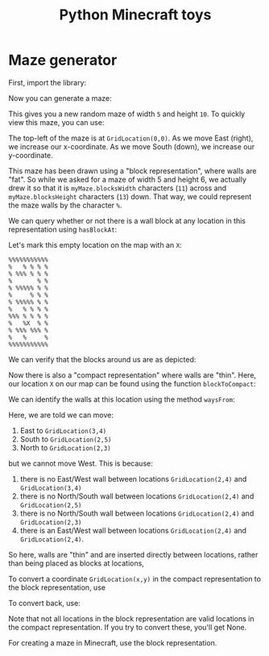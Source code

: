 #+TITLE: Python Minecraft toys

* Maze generator

First, import the library:

#+BEGIN_SRC python :session readme :exports all
  from maze import *
#+END_SRC

#+RESULTS:

Now you can generate a maze:

#+BEGIN_SRC python :session readme :exports all
  myMaze = Maze(5,6)
#+END_SRC

#+RESULTS:

This gives you a new random maze of width =5= and height =10=. To quickly view this
maze, you can use:

#+BEGIN_SRC python :session readme :exports all
  myMaze.drawBlocks(block='%')
#+END_SRC

#+RESULTS:
#+begin_example
%%%%%%%%%%%
%   % % % %
% %%% % % %
%       % %
% %%%%% % %
%     % % %
% %%%%% % %
%   % % % %
%%% % % % %
%   %   % %
% %%% %%% %
%   %     %
%%%%%%%%%%%
#+end_example

The top-left of the maze is at =GridLocation(0,0)=. As we move East (right), we
increase our x-coordinate. As we move South (down), we increase our y-coordinate.

This maze has been drawn using a "block representation", where walls are "fat". So
while we asked for a maze of width 5 and height 6, we actually drew it so that it is
=myMaze.blocksWidth= characters (=11=) across and =myMaze.blocksHeight= characters
(=13=) down. That way, we could represent the maze walls by the character =%=.

We can query whether or not there is a wall block at any location in this
representation using =hasBlockAt=:

#+BEGIN_SRC python :session readme :exports all
  myMaze.hasBlockAt(GridLocation(5,9))
#+END_SRC

#+RESULTS:
: False

Let's mark this empty location on the map with an =X=:

#+begin_example
%%%%%%%%%%%
%   % % % %
% %%% % % %
%       % %
% %%%%% % %
%     % % %
% %%%%% % %
%   % % % %
%%% % % % %
%   %X  % %
% %%% %%% %
%   %     %
%%%%%%%%%%%
#+end_example

We can verify that the blocks around us are as depicted:

#+BEGIN_SRC python :session readme :exports all
  myMaze.hasBlockAt(GridLocation(4,8)) # Northwest
#+END_SRC

#+RESULTS:
: True

#+BEGIN_SRC python :session readme :exports all
  myMaze.hasBlockAt(GridLocation(5,8)) # North
#+END_SRC

#+RESULTS:
: False

#+BEGIN_SRC python :session readme :exports all
  myMaze.hasBlockAt(GridLocation(6,8)) # Northeast
#+END_SRC

#+RESULTS:
: True

#+BEGIN_SRC python :session readme :exports all
  myMaze.hasBlockAt(GridLocation(4,9)) # West
#+END_SRC

#+RESULTS:
: True

#+BEGIN_SRC python :session readme :exports all
  myMaze.hasBlockAt(GridLocation(6,9)) # East
#+END_SRC

#+RESULTS:
: False

#+BEGIN_SRC python :session readme :exports all
  myMaze.hasBlockAt(GridLocation(4,9)) # Southwest
#+END_SRC

#+RESULTS:
: True

#+BEGIN_SRC python :session readme :exports all
  myMaze.hasBlockAt(GridLocation(5,10)) # South
#+END_SRC

#+RESULTS:
: False

#+BEGIN_SRC python :session readme :exports all
  myMaze.hasBlockAt(GridLocation(6,10)) # Southeast
#+END_SRC

#+RESULTS:
: True

Now there is also a "compact representation" where walls are "thin". Here, our
location =X= on our map can be found using the function =blockToCompact=:

#+BEGIN_SRC python :session readme :exports all
  blockToCompact(GridLocation(5,9))
#+END_SRC

#+RESULTS:
: GridLocation(x=2, y=4)

We can identify the walls at this location using the method =waysFrom=:

#+BEGIN_SRC python :session readme :exports all
  myMaze.waysFrom(GridLocation(2,4))
#+END_SRC

#+RESULTS:
| E | S | N |

Here, we are told we can move:

1. East to =GridLocation(3,4)=
2. South to =GridLocation(2,5)=
3. North to =GridLocation(2,3)=

but we cannot move West. This is because:
1. there is no East/West wall between locations =GridLocation(2,4)= and
   =GridLocation(3,4)=
2. there is no North/South wall between locations =GridLocation(2,4)= and
   =GridLocation(2,5)=
3. there is no North/South wall between locations =GridLocation(2,4)= and
   =GridLocation(2,3)=
4. there is an East/West wall between locations =GridLocation(2,4)= and
     =GridLocation(2,4)=.

So here, walls are "thin" and are inserted directly between locations, rather than
being placed as blocks at locations,

To convert a coordinate =GridLocation(x,y)= in the compact representation to the block
representation, use

#+BEGIN_SRC python :session readme :exports all
  compactToBlock(GridLocation(2,4))
#+END_SRC

#+RESULTS:
: GridLocation(x=5, y=9)

To convert back, use:

#+BEGIN_SRC python :session readme :exports all
  blockToCompact(GridLocation(5,9))
#+END_SRC

#+RESULTS:
: GridLocation(x=2, y=4)

Note that not all locations in the block representation are valid locations in the
compact representation. If you try to convert these, you'll get None.

#+BEGIN_SRC python :session readme :exports all
  blockToCompact(GridLocation(5,8))
#+END_SRC

#+RESULTS:

For creating a maze in Minecraft, use the block representation.
